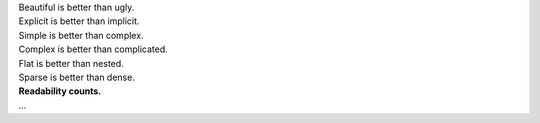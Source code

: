 .. raw:: html

   <a href="http://www.python.org/dev/peps/pep-0020/">

.. class:: zen

| Beautiful is better than ugly.
| Explicit is better than implicit.
| Simple is better than complex.
| Complex is better than complicated.
| Flat is better than nested.
| Sparse is better than dense.
| **Readability counts.**
| ...

.. raw:: html

   </a>

